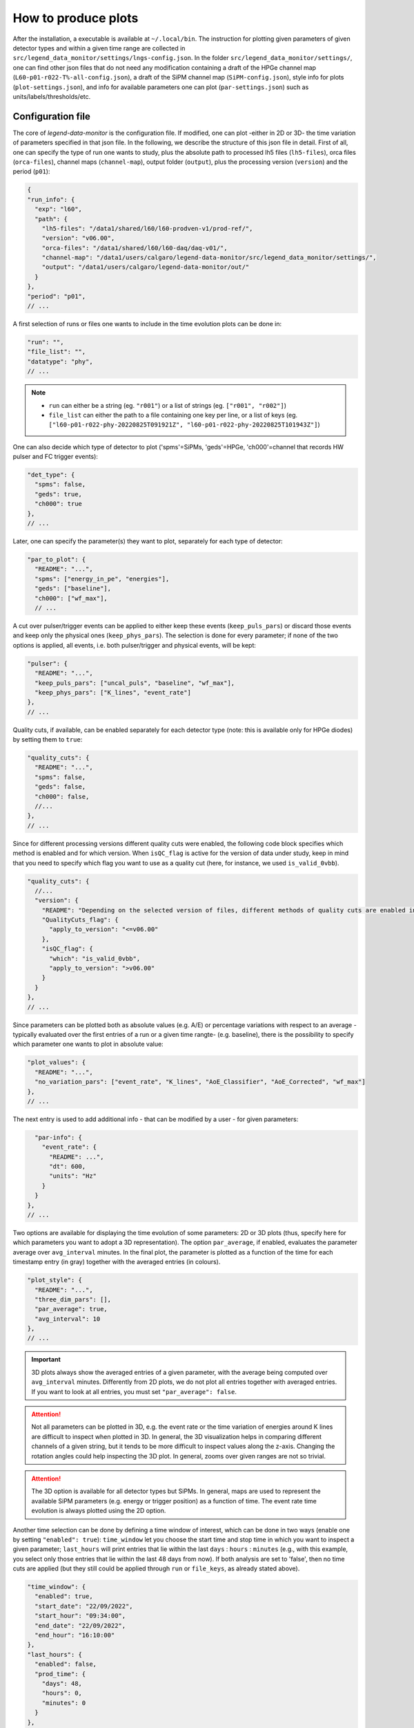 How to produce plots
====================

After the installation, a executable is available at ``~/.local/bin``.
The instruction for plotting given parameters of given detector types and within a given time
range are collected in ``src/legend_data_monitor/settings/lngs-config.json``.
In the folder ``src/legend_data_monitor/settings/``, one can find other json files that do not
need any modification containing a draft of the HPGe channel map (``L60-p01-r022-T%-all-config.json``),
a draft of the SiPM channel map (``SiPM-config.json``), style info for plots (``plot-settings.json``),
and info for available parameters one can plot (``par-settings.json``) such as units/labels/thresholds/etc.


Configuration file
------------------
The core of *legend-data-monitor* is the configuration file. If modified, one can plot -either in 2D or 3D-
the time variation of parameters specified in that json file.
In the following, we describe the structure of this json file in detail.
First of all, one can specify the type of run one wants to study, plus the absolute path to processed lh5 files
(``lh5-files``), orca files (``orca-files``), channel maps (``channel-map``), output folder
(``output``), plus the processing version (``version``) and the period (``p01``):

.. code-block:: json

  {
  "run_info": {
    "exp": "l60",
    "path": {
      "lh5-files": "/data1/shared/l60/l60-prodven-v1/prod-ref/",
      "version": "v06.00",
      "orca-files": "/data1/shared/l60/l60-daq/daq-v01/",
      "channel-map": "/data1/users/calgaro/legend-data-monitor/src/legend_data_monitor/settings/",
      "output": "/data1/users/calgaro/legend-data-monitor/out/"
    }
  },
  "period": "p01",
  // ...

A first selection of runs or files one wants to include in the time evolution plots can be done in:

.. code-block:: json

  "run": "",
  "file_list": "",
  "datatype": "phy",
  // ...

.. note::
  * ``run`` can either be a string (eg. ``"r001"``) or a list of strings (eg. ``["r001", "r002"]``)
  * ``file_list`` can either the path to a file containing one key per line, or a list of keys (eg. ``["l60-p01-r022-phy-20220825T091921Z", "l60-p01-r022-phy-20220825T101943Z"]``)

One can also decide which type of detector to plot ('spms'=SiPMs, 'geds'=HPGe, 'ch000'=channel that records HW pulser and FC trigger events):

.. code-block:: json

  "det_type": {
    "spms": false,
    "geds": true,
    "ch000": true
  },
  // ...

Later, one can specify the parameter(s) they want to plot, separately for each type of detector:

.. code-block:: json

  "par_to_plot": {
    "README": "...",
    "spms": ["energy_in_pe", "energies"],
    "geds": ["baseline"],
    "ch000": ["wf_max"],
    // ...

A cut over pulser/trigger events can be applied to either keep these events (``keep_puls_pars``) or discard those events
and keep only the physical ones (``keep_phys_pars``). The selection is done for every parameter; if none of the two options
is applied, all events, i.e. both pulser/trigger and physical events, will be kept:

.. code-block:: json

    "pulser": {
      "README": "...",
      "keep_puls_pars": ["uncal_puls", "baseline", "wf_max"],
      "keep_phys_pars": ["K_lines", "event_rate"]
    },
    // ...

Quality cuts, if available, can be enabled separately for each detector type (note: this is available only for HPGe diodes)
by setting them to ``true``:

.. code-block:: json

    "quality_cuts": {
      "README": "...",
      "spms": false,
      "geds": false,
      "ch000": false,
      //...
    },
    // ...

Since for different processing versions different quality cuts were enabled, the following code block specifies
which method is enabled and for which version. When ``isQC_flag`` is active for the version of data under study,
keep in mind that you need to specify which flag you want to use as a quality cut (here, for instance, we used
``is_valid_0vbb``).

.. code-block:: json

    "quality_cuts": {
      //...
      "version": {
        "README": "Depending on the selected version of files, different methods of quality cuts are enabled in hit files. Specify below the versions that use different hit flags for quality cuts.",
        "QualityCuts_flag": {
          "apply_to_version": "<=v06.00"
        },
        "isQC_flag": {
          "which": "is_valid_0vbb",
          "apply_to_version": ">v06.00"
        }
      }
    },
    // ...

Since parameters can be plotted both as absolute values (e.g. A/E) or percentage variations with respect to an average -typically
evaluated over the first entries of a run or a given time rangte- (e.g. baseline), there is the possibility to specify which parameter
one wants to plot in absolute value:

.. code-block:: json

    "plot_values": {
      "README": "...",
      "no_variation_pars": ["event_rate", "K_lines", "AoE_Classifier", "AoE_Corrected", "wf_max"]
    },
    // ...

The next entry is used to add additional info - that can be modified by a user - for given parameters:

.. code-block:: json

    "par-info": {
      "event_rate": {
        "README": ...",
        "dt": 600,
        "units": "Hz"
      }
    }
  },
  // ...

Two options are available for displaying the time evolution of some parameters: 2D or 3D plots (thus, specify
here for which parameters you want to adopt a 3D representation).
The option ``par_average``, if enabled, evaluates the parameter average over ``avg_interval`` minutes.
In the final plot, the parameter is plotted as a function of the time for each timestamp entry (in gray)
together with the averaged entries (in colours).

.. code-block:: json

  "plot_style": {
    "README": "...",
    "three_dim_pars": [],
    "par_average": true,
    "avg_interval": 10
  },
  // ...

.. important::

  3D plots always show the averaged entries of a given parameter, with the average being computed over ``avg_interval`` minutes.
  Differently from 2D plots, we do not plot all entries together with averaged entries. If you want to look at all entries, you
  must set ``"par_average": false``.

.. attention::

  Not all parameters can be plotted in 3D, e.g. the event rate or the time variation of energies around
  K lines are difficult to inspect when plotted in 3D. In general, the 3D visualization helps in comparing
  different channels of a given string, but it tends to be more difficult to inspect values along the z-axis.
  Changing the rotation angles could help inspecting the 3D plot.
  In general, zooms over given ranges are not so trivial.

.. attention::

  The 3D option is available for all detector types but SiPMs. In general, maps are used to represent the
  available SiPM parameters (e.g. energy or trigger position) as a function of time.
  The event rate time evolution is always plotted using the 2D option.

Another time selection can be done by defining a time window of interest, which can be done in two ways
(enable one by setting ``"enabled": true``): ``time_window`` let you
choose the start time and stop time in which you want to inspect a given parameter; ``last_hours`` will print
entries that lie within the last ``days`` : ``hours`` : ``minutes`` (e.g., with this example, you select only
those entries that lie within the last 48 days from now).
If both analysis are set to 'false', then no time cuts are applied (but they still could be applied through
``run`` or ``file_keys``, as already stated above).

.. code-block:: json

  "time_window": {
    "enabled": true,
    "start_date": "22/09/2022",
    "start_hour": "09:34:00",
    "end_date": "22/09/2022",
    "end_hour": "16:10:00"
  },
  "last_hours": {
    "enabled": false,
    "prod_time": {
      "days": 48,
      "hours": 0,
      "minutes": 0
    }
  },
  // ...

Going higher and higher in Ge mass means dealing with larger and larger number of HPGe channels.
In order to reduce the final number of plots at which one has to look during shifts, we can set fixed
threshold separately for each parameter and detector type and plot only "problematic" detectors, i.e.,
detectors that overcame/undercame the threshold set a priori.

.. attention::

  At the moment, this is partially implemented. A full integration will be done in correspondence
  of threshold determination and inclusion of statuses heatmaps.

.. code-block:: json

  "status": {
    "README": "...",
    "spms": false,
    "geds": false,
    "ch000": false
  },
  // ...

The time format shown in plots can be chosen among some available options.
If verbose is 'true', `logging <https://docs.python.org/3/library/logging.html>`_ messages will be printed on terminal.

.. code-block:: json

  "time-format": {
    "README": "...",
    "frmt": "day/month-time"
  },
  "verbose": true,
  //...

It could happen that some channels are not present in dsp/hit files.
Here you explicitly specify it for each detector type which are the missing channels:

.. code-block:: json

  "no_avail_chs": {
    "geds": [24, 10, 41],
    "spms": [49, 71, 72, 81, 91, 50, 70, 73, 80, 83, 85, 47]
  }
